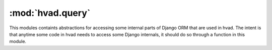 #################
:mod:`hvad.query`
#################

.. module:: hvad.query

This modules containts abstractions for accessing some internal parts of Django
ORM that are used in hvad. The intent is that anytime some code in hvad needs
to access some Django internals, it should do so through a function in this module.

.. function:: query_terms(model, path)

    This iterator yields all terms in the specified ``path``, along with full
    introspection data. Each term is output as a named tuple with the following
    members:

    * ``depth``:  how deep in the path is this term. Counted from zero.
    * ``term``: the term string.
    * ``model: `` the model the term is attached to. It will start with passed
      ``model`` then walk through relations as terms are enumerated.
    * ``field``: the actual field, on the model, the term refers to.
    * ``translated``: whether the field is a translated field (True) or a shared fielf (False).
    * ``target``: the target model of the relation, or ``None`` if not a relational field.
    * ``many``: whether the target can be multiple (that is, it is a M2M or reverse FK).

    If a field is not recognized, it is assumed the path is complete and everything
    that follows is a query expression (such as ``__year__in``). Query expression
    terms will be yielded with ``field`` set to ``None``.

.. function:: q_children(q)

    Iterator that recursively yields all key-value pairs of a ``Q`` object. Each
    pair is yielded as a 3-tuple: the pair itself, its container and its index in
    the container. This allows modifying it.

.. function:: expression_nodes(expression)

    Iterator that recursively yields all nodes in an expression tree.

.. function:: where_node_children(node)

    Iterator that recursively yields all fields of a where node. It is used to
    determine whether a custom ``Q`` object included a ``language_code`` filter.
